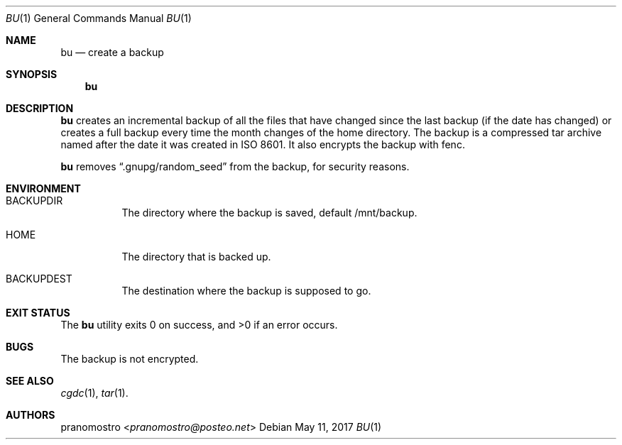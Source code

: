 .Dd May 11, 2017
.Dt BU 1
.Os

.Sh NAME
.Nm bu
.Nd create a backup

.Sh SYNOPSIS
.Nm

.Sh DESCRIPTION
.Nm
creates an incremental backup of all the files that have changed since
the last backup (if the date has changed) or creates a full backup every
time the month changes of the home directory. The backup is a compressed
tar archive named after the date it was created in ISO 8601. It also encrypts
the backup with fenc.
.Pp
.Nm
removes
.Dq .gnupg/random_seed
from the backup, for security reasons.

.Sh ENVIRONMENT
.Bl -tag -width Ds
.It Ev BACKUPDIR
The directory where the backup is saved, default /mnt/backup.
.It Ev HOME
The directory that is backed up.
.It Ev BACKUPDEST
The destination where the backup is supposed to go.
.El

.Sh EXIT STATUS
.Ex -std

.Sh BUGS
The backup is not encrypted.

.Sh SEE ALSO
.Xr cgdc 1 ,
.Xr tar 1 .

.Sh AUTHORS
.An pranomostro Aq Mt pranomostro@posteo.net
